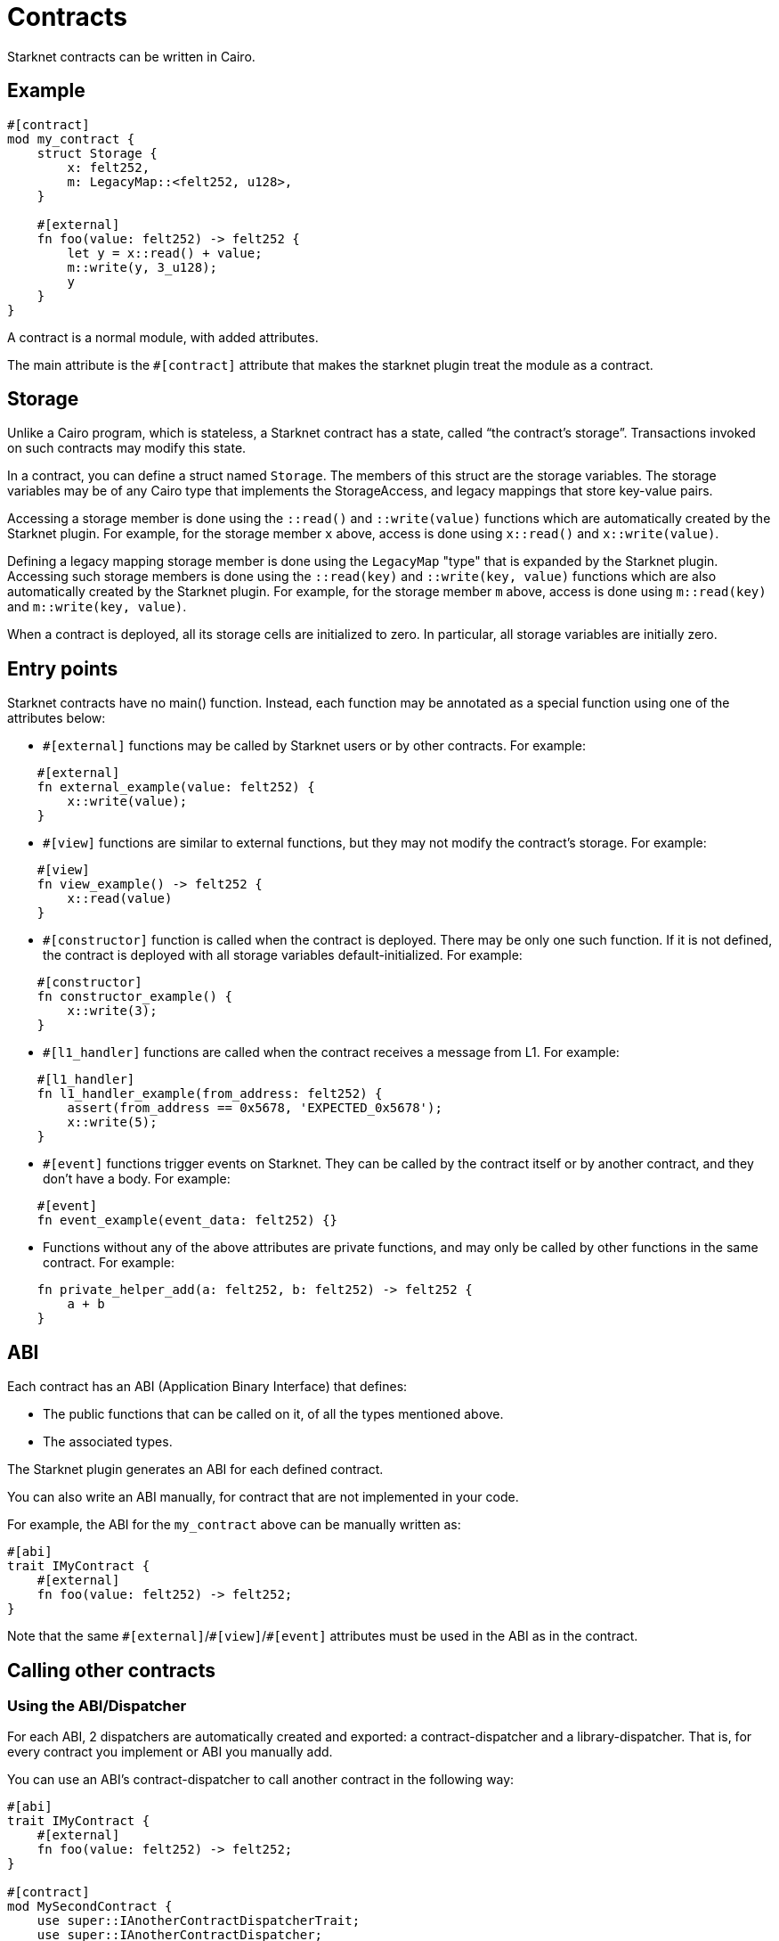 = Contracts

Starknet contracts can be written in Cairo.

== Example

[source,Cairo]
----
#[contract]
mod my_contract {
    struct Storage {
        x: felt252,
        m: LegacyMap::<felt252, u128>,
    }

    #[external]
    fn foo(value: felt252) -> felt252 {
        let y = x::read() + value;
        m::write(y, 3_u128);
        y
    }
}
----

A contract is a normal module, with added attributes.

The main attribute is the `#[contract]` attribute that makes the starknet plugin treat the module as
a contract.

== Storage


Unlike a Cairo program, which is stateless, a Starknet contract has a state, called “the contract’s
storage”.
Transactions invoked on such contracts may modify this state.

In a contract, you can define a struct named `Storage`. The members of this struct are the storage
variables.
The storage variables may be of any Cairo type that implements the StorageAccess, and legacy
mappings that store key-value pairs.

Accessing a storage member is done using the `::read()` and `::write(value)` functions which are
automatically created by the Starknet plugin.
For example, for the storage member `x` above, access is done using `x::read()` and
`x::write(value)`.

Defining a legacy mapping storage member is done using the `LegacyMap` "type" that is expanded by
the Starknet plugin.
Accessing such storage members is done using the `::read(key)` and
`::write(key, value)` functions which are also automatically created by the Starknet plugin.
For example, for the storage member `m` above, access is done using `m::read(key)` and
`m::write(key, value)`.

When a contract is deployed, all its storage cells are initialized to zero. In particular, all
storage variables are initially zero.

== Entry points

Starknet contracts have no main() function. Instead, each function may be annotated as a special
function using one of the attributes below:

- `#[external]` functions may be called by Starknet users or by other contracts. For example:
[source]
----
    #[external]
    fn external_example(value: felt252) {
        x::write(value);
    }
----
- `#[view]` functions are similar to external functions, but they may not modify the contract’s
storage. For example:
[source]
----
    #[view]
    fn view_example() -> felt252 {
        x::read(value)
    }
----
- `#[constructor]` function is called when the contract is deployed. There may be only one such
function. If it is not defined, the contract is deployed with all storage variables
default-initialized. For example:
[source]
----
    #[constructor]
    fn constructor_example() {
        x::write(3);
    }
----
- `#[l1_handler]` functions are called when the contract receives a message from L1. For example:
[source]
----
    #[l1_handler]
    fn l1_handler_example(from_address: felt252) {
        assert(from_address == 0x5678, 'EXPECTED_0x5678');
        x::write(5);
    }
----
- `#[event]` functions trigger events on Starknet. They can be called by the
contract itself or by another contract, and they don't have a body. For example:
[source]
----
    #[event]
    fn event_example(event_data: felt252) {}
----
- Functions without any of the above attributes are private functions, and may only be called by
other functions in the same contract. For example:
[source]
----
    fn private_helper_add(a: felt252, b: felt252) -> felt252 {
        a + b
    }
----

== ABI

Each contract has an ABI (Application Binary Interface) that defines:

- The public functions that can be called on it, of all the types mentioned above.
- The associated types.

The Starknet plugin generates an ABI for each defined contract.

You can also write an ABI manually, for contract that are not implemented in your code.

For example, the ABI for the `my_contract` above can be manually written as:
[source,Cairo]
----
#[abi]
trait IMyContract {
    #[external]
    fn foo(value: felt252) -> felt252;
}
----

Note that the same `\#[external]`/`#[view]`/`#[event]` attributes must be used in the ABI as in the
contract.

== Calling other contracts

=== Using the ABI/Dispatcher

For each ABI, 2 dispatchers are automatically created and exported: a contract-dispatcher and a
library-dispatcher. That is, for every contract you implement or ABI you manually add.

You can use an ABI's contract-dispatcher to call another contract in the following way:

[source,Cairo]
----
#[abi]
trait IMyContract {
    #[external]
    fn foo(value: felt252) -> felt252;
}

#[contract]
mod MySecondContract {
    use super::IAnotherContractDispatcherTrait;
    use super::IAnotherContractDispatcher;

    #[external]
    fn call_foo(another_contract_address: starknet::ContractAddress, a: felt252) -> felt252 {
        IAnotherContractDispatcher { contract_address: another_contract_address }.foo(a)
    }
}
----

This will run the other contract's logic in its context, and may, for example, change its state.

You can also use another contract's function as a library function. This means the function's logic
will be executed from the caller contract's context.
That is, it may not affect the other contract's storage in any way. This can be done using the
library-dispatcher in the following way:

[source,Cairo]
----
#[abi]
trait IMyContract {
    #[external]
    fn foo(value: felt252);
}

#[contract]
mod MySecondContract {
    use super::IAnotherContractDispatcherTrait;
    use super::IAnotherContractLibraryDispatcher;

    #[external]
    fn libcall_foo(a: felt252) -> felt252 {
        IAnotherContractLibraryDispatcher { class_hash: starknet::class_hash_const::<0x1234>() }.foo(a)
    }
}
----

Where `0x1234` is the class_hash of the invoked class.

=== Using system calls

Another way to call another contract is to use the `starknet::call_contract_syscall` system call.
It's not recommended to use the system call directly as it's lower level and more complex. Prefer
using the dispatcher as described above.

To directly call another contract using `starknet::call_contract_syscall` you can do the following,
but the result is the serialized return value of the function which you need to deserialize
yourself. You also need to compute the selector of the function you want to call, which is the
keccak hash of the function name - in this case `starknet_keccak("foo")`.

[source,Cairo]
----
#[contract]
mod MySecondContract {
    #[external]
    fn syscall_call_another_contract(address: starknet::ContractAddress, selector: felt252, calldata: Array<felt252>) -> Span::<felt252> {
        starknet::call_contract_syscall(
            :address, entry_point_selector: selector, calldata: calldata.span()
        ).unwrap_syscall()
    }
}
----

// TODO(yuval): add links to compilation, abi format, declaring/deployment from hello_starknet.
